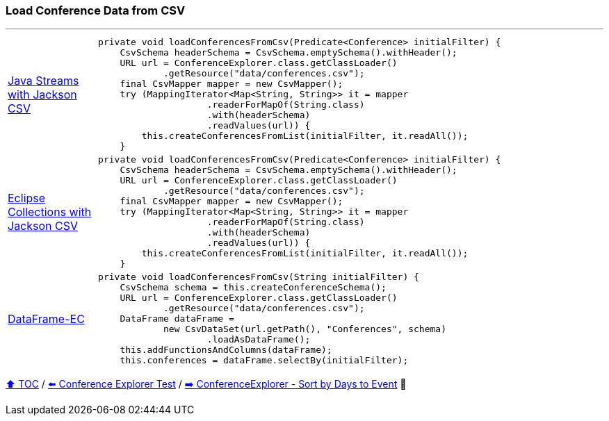 === Load Conference Data from CSV

---

[cols="15a,85a"]
|====
| link:../code/native_java/src/main/java/ConferenceExplorer.java[Java Streams with Jackson CSV]
|
[source,java,linenums,highlight=5..9]
----
private void loadConferencesFromCsv(Predicate<Conference> initialFilter) {
    CsvSchema headerSchema = CsvSchema.emptySchema().withHeader();
    URL url = ConferenceExplorer.class.getClassLoader()
            .getResource("data/conferences.csv");
    final CsvMapper mapper = new CsvMapper();
    try (MappingIterator<Map<String, String>> it = mapper
                    .readerForMapOf(String.class)
                    .with(headerSchema)
                    .readValues(url)) {
        this.createConferencesFromList(initialFilter, it.readAll());
    }
----
| link:../code/eclipse_collections/src/main/java/ConferenceExplorer.java[Eclipse Collections with Jackson CSV]
|
[source,java,linenums,highlight=5..9]
----
private void loadConferencesFromCsv(Predicate<Conference> initialFilter) {
    CsvSchema headerSchema = CsvSchema.emptySchema().withHeader();
    URL url = ConferenceExplorer.class.getClassLoader()
            .getResource("data/conferences.csv");
    final CsvMapper mapper = new CsvMapper();
    try (MappingIterator<Map<String, String>> it = mapper
                    .readerForMapOf(String.class)
                    .with(headerSchema)
                    .readValues(url)) {
        this.createConferencesFromList(initialFilter, it.readAll());
    }
----
| link:../code/dataframe-ec/src/main/java/ConferenceExplorer.java[DataFrame-EC]
|
[source,java,linenums,highlight=5..8]
----
private void loadConferencesFromCsv(String initialFilter) {
    CsvSchema schema = this.createConferenceSchema();
    URL url = ConferenceExplorer.class.getClassLoader()
            .getResource("data/conferences.csv");
    DataFrame dataFrame =
            new CsvDataSet(url.getPath(), "Conferences", schema)
                    .loadAsDataFrame();
    this.addFunctionsAndColumns(dataFrame);
    this.conferences = dataFrame.selectBy(initialFilter);
----
|====

link:toc.adoc[⬆️ TOC] /
link:./03_02_conference_explorer_test.adoc[⬅️ Conference Explorer Test] /
link:./03_04_conference_explorer_sort_by.adoc[➡️ ConferenceExplorer - Sort by Days to Event] 🥷

